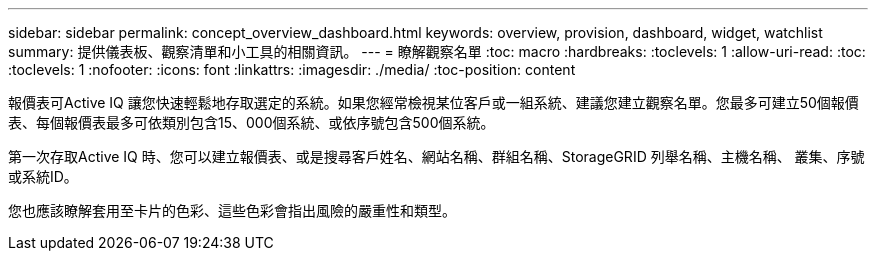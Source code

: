 ---
sidebar: sidebar 
permalink: concept_overview_dashboard.html 
keywords: overview, provision, dashboard, widget, watchlist 
summary: 提供儀表板、觀察清單和小工具的相關資訊。 
---
= 瞭解觀察名單
:toc: macro
:hardbreaks:
:toclevels: 1
:allow-uri-read: 
:toc: 
:toclevels: 1
:nofooter: 
:icons: font
:linkattrs: 
:imagesdir: ./media/
:toc-position: content


[role="lead"]
報價表可Active IQ 讓您快速輕鬆地存取選定的系統。如果您經常檢視某位客戶或一組系統、建議您建立觀察名單。您最多可建立50個報價表、每個報價表最多可依類別包含15、000個系統、或依序號包含500個系統。

第一次存取Active IQ 時、您可以建立報價表、或是搜尋客戶姓名、網站名稱、群組名稱、StorageGRID 列舉名稱、主機名稱、 叢集、序號或系統ID。

您也應該瞭解套用至卡片的色彩、這些色彩會指出風險的嚴重性和類型。
